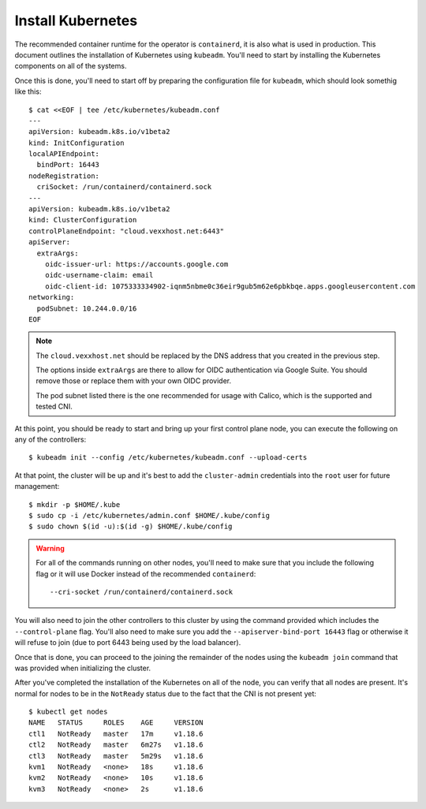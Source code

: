 Install Kubernetes
------------------
The recommended container runtime for the operator is ``containerd``, it is
also what is used in production.  This document outlines the installation of
Kubernetes using ``kubeadm``.  You'll need to start by installing the
Kubernetes components on all of the systems.

.. tabs::

   .. code-tab:: console Debian

      $ curl -fsSL https://packages.cloud.google.com/apt/doc/apt-key.gpg | sudo apt-key add -
      $ sudo add-apt-repository "deb https://apt.kubernetes.io/ kubernetes-xenial main"
      $ apt-get update
      $ apt-get install -y kubelet kubeadm kubectl
      $ apt-mark hold containerd.io kubelet kubeadm kubectl
      $ containerd config default > /etc/containerd/config.toml
      $ systemctl restart containerd

Once this is done, you'll need to start off by preparing the configuration file
for ``kubeadm``, which should look somethig like this::

   $ cat <<EOF | tee /etc/kubernetes/kubeadm.conf
   ---
   apiVersion: kubeadm.k8s.io/v1beta2
   kind: InitConfiguration
   localAPIEndpoint:
     bindPort: 16443
   nodeRegistration:
     criSocket: /run/containerd/containerd.sock
   ---
   apiVersion: kubeadm.k8s.io/v1beta2
   kind: ClusterConfiguration
   controlPlaneEndpoint: "cloud.vexxhost.net:6443"
   apiServer:
     extraArgs:
       oidc-issuer-url: https://accounts.google.com
       oidc-username-claim: email
       oidc-client-id: 1075333334902-iqnm5nbme0c36eir9gub5m62e6pbkbqe.apps.googleusercontent.com
   networking:
     podSubnet: 10.244.0.0/16
   EOF

.. note::

   The ``cloud.vexxhost.net`` should be replaced by the DNS address that you
   created in the previous step.

   The options inside ``extraArgs`` are there to allow for OIDC authentication
   via Google Suite.  You should remove those or replace them with your own
   OIDC provider.

   The pod subnet listed there is the one recommended for usage with Calico,
   which is the supported and tested CNI.

At this point, you should be ready to start and bring up your first control
plane node, you can execute the following on any of the controllers::

   $ kubeadm init --config /etc/kubernetes/kubeadm.conf --upload-certs

At that point, the cluster will be up and it's best to add the
``cluster-admin`` credentials into the ``root`` user for future management::

   $ mkdir -p $HOME/.kube
   $ sudo cp -i /etc/kubernetes/admin.conf $HOME/.kube/config
   $ sudo chown $(id -u):$(id -g) $HOME/.kube/config

.. warning::

   For all of the commands running on other nodes, you'll need to make sure
   that you include the following flag or it will use Docker instead of the
   recommended ``containerd``::

      --cri-socket /run/containerd/containerd.sock

You will also need to join the other controllers to this cluster by using the
command provided which includes the ``--control-plane`` flag.  You'll also need
to make sure you add the ``--apiserver-bind-port 16443`` flag or otherwise it
will refuse to join (due to port 6443 being used by the load balancer).

Once that is done, you can proceed to the joining the remainder of the nodes
using the ``kubeadm join`` command that was provided when initializing the
cluster.

After you've completed the installation of the Kubernetes on all of the node,
you can verify that all nodes are present.  It's normal for nodes to be in the
``NotReady`` status due to the fact that the CNI is not present yet::

   $ kubectl get nodes
   NAME   STATUS     ROLES    AGE     VERSION
   ctl1   NotReady   master   17m     v1.18.6
   ctl2   NotReady   master   6m27s   v1.18.6
   ctl3   NotReady   master   5m29s   v1.18.6
   kvm1   NotReady   <none>   18s     v1.18.6
   kvm2   NotReady   <none>   10s     v1.18.6
   kvm3   NotReady   <none>   2s      v1.18.6
